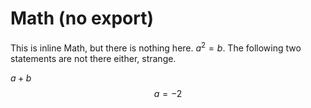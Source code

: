 #+BIND: org-typst-from-latex-fragment nil
#+BIND: org-typst-from-latex-environment nil

* Math (no export)

\begin{equation}                        % arbitrary environments,
x=\sqrt{b}                              % even tables, figures, etc
\end{equation}

This is inline Math, but there is nothing here. $a^2=b$. The following two
statements are not there either, strange.

\( a + b \) \[ a=-2 \]
